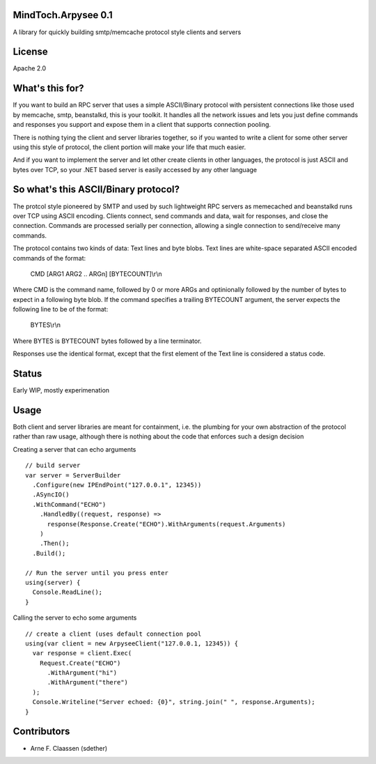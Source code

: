 MindToch.Arpysee 0.1
====================
A library for quickly building smtp/memcache protocol style clients and servers

License
=======
Apache 2.0

What's this for?
================
If you want to build an RPC server that uses a simple ASCII/Binary protocol with persistent
connections like those used by memcache, smtp, beanstalkd, this is your toolkit. It handles
all the network issues and lets you just define commands and responses you support and expose them
in a client that supports connection pooling.

There is nothing tying the client and server libraries together, so if you wanted to write a client
for some other server using this style of protocol, the client portion will make your life that
much easier.

And if you want to implement the server and let other create clients in other languages, the protocol
is just ASCII and bytes over TCP, so your .NET based server is easily accessed by any other language

So what's this ASCII/Binary protocol?
=====================================
The protcol style pioneered by SMTP and used by such lightweight RPC servers as
memecached and beanstalkd runs over TCP using ASCII encoding. Clients connect,
send commands and data, wait for responses, and close the connection. Commands are
processed serially per connection, allowing a single connection to send/receive many
commands.

The protocol contains two kinds of data: Text lines and byte blobs. Text lines are white-space
separated ASCII encoded commands of the format:

  CMD [ARG1 ARG2 .. ARGn] [BYTECOUNT]\\r\\n

Where CMD is the command name, followed by 0 or more ARGs and optinionally followed by the
number of bytes to expect in a following byte blob. If the command specifies a trailing BYTECOUNT
argument, the server expects the following line to be of the format:

  BYTES\\r\\n

Where BYTES is BYTECOUNT bytes followed by a line terminator.

Responses use the identical format, except that the first element of the Text line is considered
a status code.

Status
======
Early WIP, mostly experimenation

Usage
=====

Both client and server libraries are meant for containment, i.e. the plumbing for your own abstraction of the
protocol rather than raw usage, although there is nothing about the code that enforces such a design decision

Creating a server that can echo arguments
::
    // build server
    var server = ServerBuilder
      .Configure(new IPEndPoint("127.0.0.1", 12345))
      .ASyncIO()
      .WithCommand("ECHO")
        .HandledBy((request, response) =>
          response(Response.Create("ECHO").WithArguments(request.Arguments)
        )
        .Then();
      .Build();

    // Run the server until you press enter
    using(server) {
      Console.ReadLine();
    }

Calling the server to echo some arguments
::
    // create a client (uses default connection pool
    using(var client = new ArpyseeClient("127.0.0.1, 12345)) {
      var response = client.Exec(
        Request.Create("ECHO")
          .WithArgument("hi")
          .WithArgument("there")
      );
      Console.Writeline("Server echoed: {0}", string.join(" ", response.Arguments);
    }

Contributors
============
- Arne F. Claassen (sdether)


